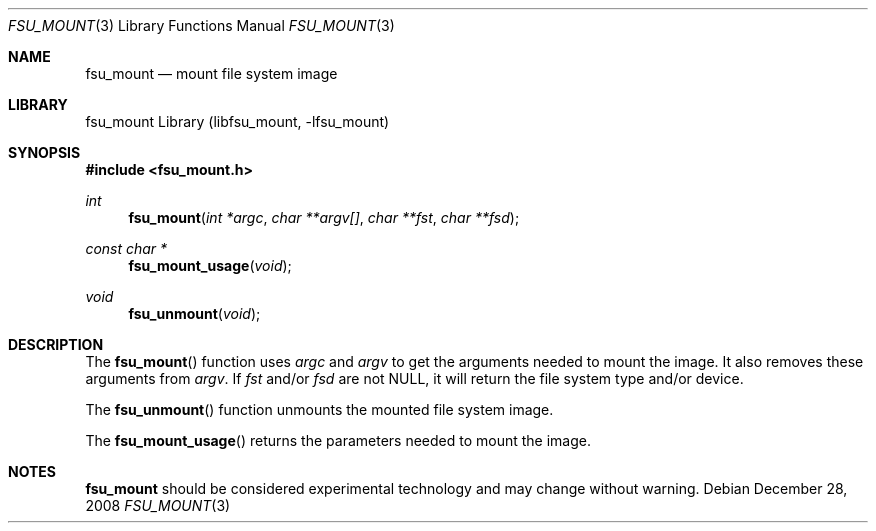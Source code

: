 .\"     $NetBSD: fsu_mount.3,v 1.1 2009/03/23 20:54:13 stacktic Exp $
.\"
.\" Copyright (c) 2008 Arnaud Ysmal.  All rights reserved.
.\"
.\" Redistribution and use in source and binary forms, with or without
.\" modification, are permitted provided that the following conditions
.\" are met:
.\" 1. Redistributions of source code must retain the above copyright
.\"    notice, this list of conditions and the following disclaimer.
.\" 2. Redistributions in binary form must reproduce the above copyright
.\"    notice, this list of conditions and the following disclaimer in the
.\"    documentation and/or other materials provided with the distribution.
.\"
.\" THIS SOFTWARE IS PROVIDED BY THE AUTHOR AND CONTRIBUTORS ``AS IS'' AND
.\" ANY EXPRESS OR IMPLIED WARRANTIES, INCLUDING, BUT NOT LIMITED TO, THE
.\" IMPLIED WARRANTIES OF MERCHANTABILITY AND FITNESS FOR A PARTICULAR PURPOSE
.\" ARE DISCLAIMED.  IN NO EVENT SHALL THE AUTHOR OR CONTRIBUTORS BE LIABLE
.\" FOR ANY DIRECT, INDIRECT, INCIDENTAL, SPECIAL, EXEMPLARY, OR CONSEQUENTIAL
.\" DAMAGES (INCLUDING, BUT NOT LIMITED TO, PROCUREMENT OF SUBSTITUTE GOODS
.\" OR SERVICES; LOSS OF USE, DATA, OR PROFITS; OR BUSINESS INTERRUPTION)
.\" HOWEVER CAUSED AND ON ANY THEORY OF LIABILITY, WHETHER IN CONTRACT, STRICT
.\" LIABILITY, OR TORT (INCLUDING NEGLIGENCE OR OTHERWISE) ARISING IN ANY WAY
.\" OUT OF THE USE OF THIS SOFTWARE, EVEN IF ADVISED OF THE POSSIBILITY OF
.\" SUCH DAMAGE.
.\"
.Dd December 28, 2008
.Dt FSU_MOUNT 3
.Os
.Sh NAME
.Nm fsu_mount
.Nd mount file system image
.Sh LIBRARY
fsu_mount Library (libfsu_mount, \-lfsu_mount)
.Sh SYNOPSIS
.In fsu_mount.h
.Ft int
.Fn fsu_mount "int *argc" "char **argv[]" "char **fst" "char **fsd"
.Pp
.Ft const char *
.Fn fsu_mount_usage "void"
.Pp
.Ft void
.Fn fsu_unmount "void"
.Sh DESCRIPTION
The
.Fn fsu_mount
function uses
.Fa argc
and 
.Fa argv
to get the arguments needed to mount the image. It also removes these 
arguments from 
.Fa argv .
If
.Fa fst
and/or 
.Fa fsd
are not NULL, it will return the file system type and/or device.
.Pp
The
.Fn fsu_unmount 
function unmounts the mounted file system image.
.Pp
The
.Fn fsu_mount_usage
returns the parameters needed to mount the image.
.Sh NOTES
.Nm
should be considered experimental technology and may change without warning.
